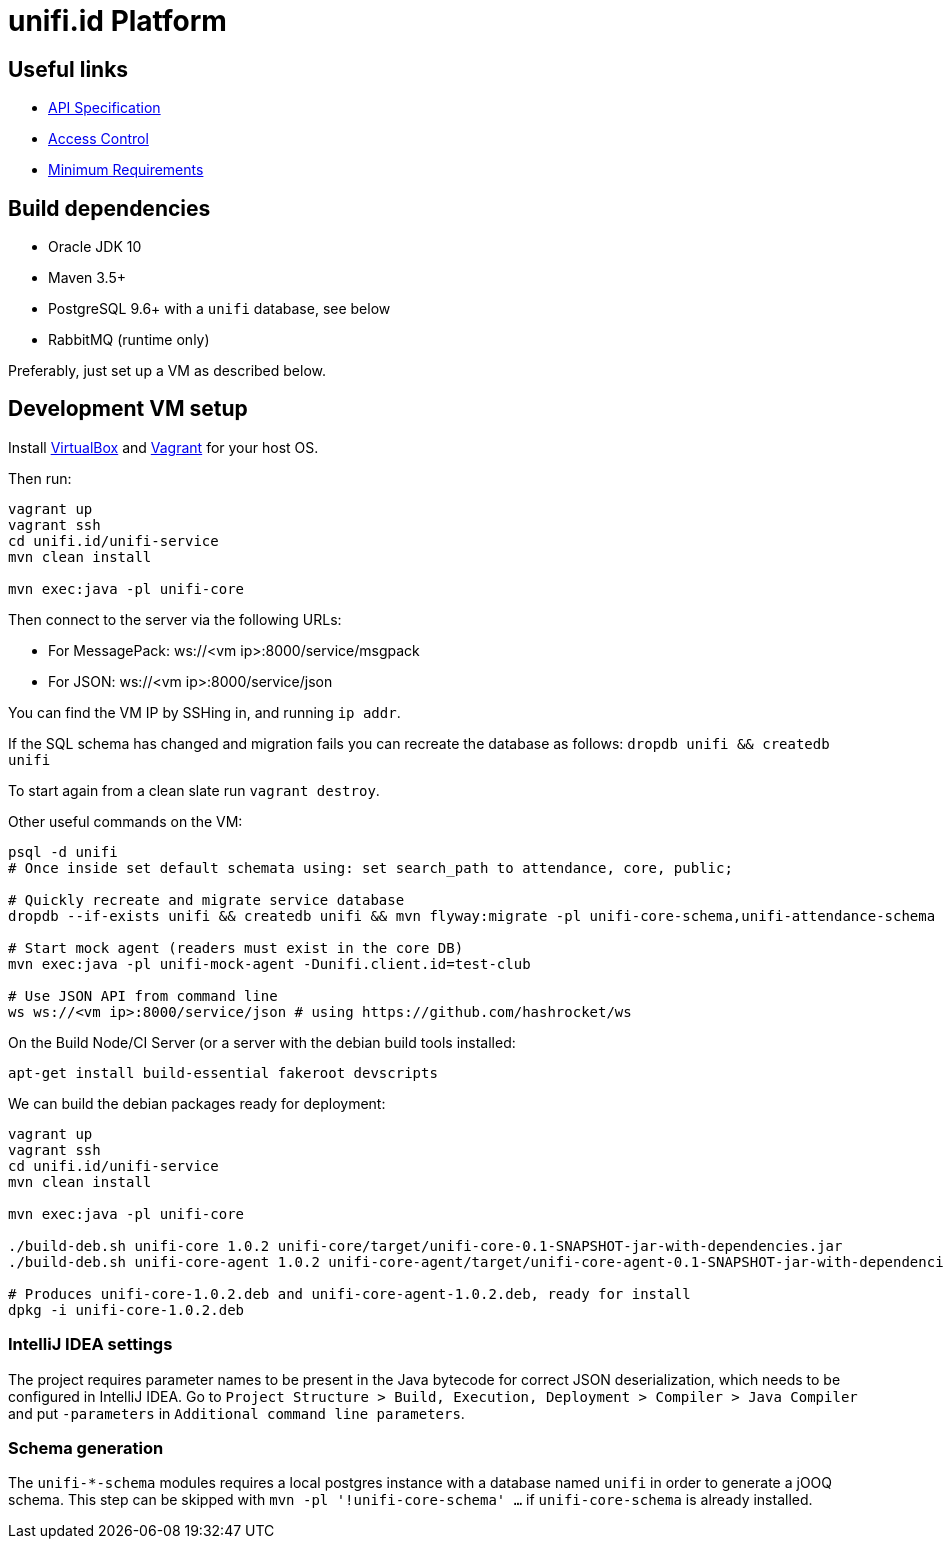 = unifi.id Platform

== Useful links

- link:doc/api-spec.adoc[API Specification]
- link:doc/access-control.adoc[Access Control]
- link:doc/min-requirements.adoc[Minimum Requirements]

== Build dependencies

- Oracle JDK 10
- Maven 3.5+
- PostgreSQL 9.6+ with a `unifi` database, see below
- RabbitMQ (runtime only)

Preferably, just set up a VM as described below.

== Development VM setup

Install https://www.virtualbox.org/wiki/Downloads[VirtualBox] and
https://www.vagrantup.com/downloads.html[Vagrant] for your host OS.

Then run:

----
vagrant up
vagrant ssh
cd unifi.id/unifi-service
mvn clean install

mvn exec:java -pl unifi-core
----

Then connect to the server via the following URLs:

* For MessagePack: ws://<vm ip>:8000/service/msgpack
* For JSON: ws://<vm ip>:8000/service/json

You can find the VM IP by SSHing in, and running `ip addr`.

If the SQL schema has changed and migration fails you can recreate the database
as follows: `dropdb unifi && createdb unifi`

To start again from a clean slate run `vagrant destroy`.

Other useful commands on the VM:

----
psql -d unifi
# Once inside set default schemata using: set search_path to attendance, core, public;

# Quickly recreate and migrate service database
dropdb --if-exists unifi && createdb unifi && mvn flyway:migrate -pl unifi-core-schema,unifi-attendance-schema

# Start mock agent (readers must exist in the core DB)
mvn exec:java -pl unifi-mock-agent -Dunifi.client.id=test-club

# Use JSON API from command line
ws ws://<vm ip>:8000/service/json # using https://github.com/hashrocket/ws
----

On the Build Node/CI Server (or a server with the debian build tools installed:

`apt-get install build-essential fakeroot devscripts`

We can build the debian packages ready for deployment:

----
vagrant up
vagrant ssh
cd unifi.id/unifi-service
mvn clean install

mvn exec:java -pl unifi-core

./build-deb.sh unifi-core 1.0.2 unifi-core/target/unifi-core-0.1-SNAPSHOT-jar-with-dependencies.jar
./build-deb.sh unifi-core-agent 1.0.2 unifi-core-agent/target/unifi-core-agent-0.1-SNAPSHOT-jar-with-dependencies.jar

# Produces unifi-core-1.0.2.deb and unifi-core-agent-1.0.2.deb, ready for install
dpkg -i unifi-core-1.0.2.deb
----

=== IntelliJ IDEA settings

The project requires parameter names to be present in the Java bytecode for
correct JSON deserialization, which needs to be configured in IntelliJ IDEA.
Go to
`Project Structure > Build, Execution, Deployment > Compiler > Java Compiler`
and put `-parameters` in `Additional command line parameters`.

=== Schema generation

The `unifi-*-schema` modules requires a local postgres instance with a
database named `unifi` in order to generate a jOOQ schema. This step can be
skipped with `mvn -pl '!unifi-core-schema' ...` if `unifi-core-schema` is
already installed.
